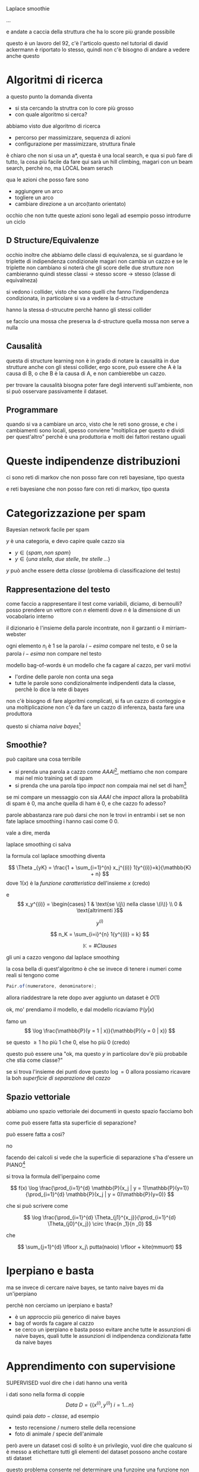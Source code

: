 Laplace smoothie

...

e andate a caccia della struttura che ha lo score più grande possibile

questo è un lavoro del 92, c'è l'articolo
questo nel tutorial di david ackermann è riportato lo stesso, quindi non c'è bisogno di andare a vedere anche questo

* Algoritmi di ricerca
a questo punto la domanda diventa
 - si sta cercando la struttra con lo core più grosso
 - con quale algoritmo si cerca?

abbiamo visto due algoritmo di ricerca
 - percorso per massimizzare, sequenza di azioni
 - configurazione per massimizzare, struttura finale

 è chiaro che non si usa un a*, questa è una local search, e qua si può fare di tutto, la cosa più facile da fare qui sarà un hill climbing, magari con un beam search, perchè no, ma LOCAL beam serach

 qua le azioni che posso fare sono
  - aggiungere un arco
  - togliere un arco
  - cambiare direzione a un arco(tanto orientato)

occhio che non tutte queste azioni sono legali
ad esempio posso introdurre un ciclo

** D Structure/Equivalenze
occhio inoltre che abbiamo delle classi di equivalenza, se si guardano le triplette di indipendenza condizionale magari non cambia un cazzo
e se le triplette non cambiano si noterà che gli score delle due strutture non cambieranno
quindi stesse classi -> stesso score -> stesso (classe di equivalneza)

si vedono i collider, visto che sono quelli che fanno l'indipendenza condizionata, in particolare si va a vedere la d-structure

hanno la stessa d-strucutre perchè hanno gli stessi collider

se faccio una mossa che preserva la d-structure quella mossa non serve a nulla

** Causalità
questa di structure learning non è in grado di notare la causalità
in due strutture anche con gli stessi collider, ergo score, può essere che A è la causa di B, o che B è la causa di A, e non cambierebbe un cazzo.

per trovare la causalità bisogna poter fare degli interventi sull'ambiente, non si può osservare passivamente il dataset.

** Programmare
quando si va a cambiare un arco, visto che le reti sono grosse, e che i cambiamenti sono locali, spesso conviene "moltiplica per questo e dividi per quest'altro"
perchè è una produttoria e molti dei fattori restano uguali

* Queste indipendenze distribuzioni
ci sono reti di markov che non posso fare con reti bayesiane, tipo questa
[[/home/big/Pictures/Screenshots/grim/2023-11-27-15-07-58.png]]

e reti bayesiane che non posso fare con reti di markov, tipo questa
[[/home/big/Pictures/Screenshots/grim/2023-11-27-15-09-26.png]]

* Categorizzazione per spam
Bayesian network facile per spam

\(y\) è una categoria, e devo capire quale cazzo sia
 - \(y \in \{spam, non\ spam\}\) 
 - \(y \in \{una\ stella,\ due\ stelle,\ tre\ stelle\, \dots\}\) 
 
\(y\) può anche essere detta /classe/ (problema di classificazione del testo)

** Rappresentazione del testo
come faccio a rappresentare il test come variabili, diciamo, di bernoulli?
posso prendere un vettore con \(n\) elementi dove \(n\) è la dimensione di un vocabolario interno

il dizionario è l'insieme della parole incontrate, non il garzanti o il mirriam-webster

ogni elemento \(n_i\) è \(1\) se la parola \(i-esima\) compare nel testo, e \(0\) se la parola \(i-esima\) non compare nel testo

modello bag-of-words
è un modello che fa cagare al cazzo, per varii motivi
 - l'ordine delle parole non conta una sega
 - tutte le parole sono condizionalmente indipendenti data la classe, perchè lo dice la rete di bayes

[[/home/big/Pictures/Screenshots/grim/2023-11-27-15-20-18.png]]

non c'è bisogno di fare algoritmi complicati, si fa un cazzo di conteggio e una moltiplicazione
non c'è da fare un cazzo di inferenza, basta fare una produttora

questo si chiama /naive bayes/[fn::noto colloquialmente come /idiot bayes/ per quanto è abusato ingiustamente]

** Smoothie?
può capitare una cosa terribile
 - si prenda una parola a cazzo come \(AAAI\)[fn::una conferenza di ai], mettiamo che non compare mai nel mio training set di spam
 - si prenda che una parola tipo \(impact\) non compaia mai nel set di ham[fn::ham è l'opposto di spam]

se mi compare un messaggio con sia \(AAAI\) che \(impact\) allora la probabilità di spam è 0, ma anche quella di ham è 0, e che cazzo fo adesso?

parole abbastanza rare può darsi che non le trovi in entrambi i set
se non fate laplace smoothing i hanno casi come 0 0.

vale a dire, merda

laplace smoothing ci salva

la formula col laplace smoothing diventa

\[ \Theta _{yK} = \frac{1 + \sum_{i=1}^{n} x_j^{(i)} 1(y^{(i)}=k}{\mathbb{K} + n} \]
dove \(1(x)\) è la /funzione caratteristica/ dell'insieme \(x\) (credo)

e
\[ x_y^{(i)} = \begin{cases} 1 & \text{se \(j\) nella classe \(i\)} \\ 0 & \text{altrimenti }\]

\[ y^{(i)} \]

\[ n_K = \sum_{i=i}^{n} 1{y^{(i)} = k} \]

\[ \mathbb{K} = \# Clauses \]

gli uni a cazzo vengono dal laplace smoothing

la cosa bella di quest'algoritmo è che se invece di tenere i numeri come reali si tengono come
#+begin_src java
  Pair.of(numeratore, denominatore);
#+end_src

allora riaddestrare la rete dopo aver aggiunto un dataset è \(O(1)\) 

ok, mo' prendiamo il modello, e dal modello ricaviamo \(\mathbb{P}(y | x)\)

famo un
\[ \log \frac{\mathbb{P}(y = 1 | x)}{\mathbb{P}(y = 0 | x)} \]

se questo \(\geq 1\) ho più \(1\) che \(0\), else ho più \(0\) (credo)

questo può essere una "ok, ma questo \(y\) in particolare dov'è più probabile che stia come classe?"

se si trova l'insieme dei punti dove questo \(\log = 0\) allora possiamo ricavare la boh /superficie di separazione/ del /cazzo/

** Spazio vettoriale
abbiamo uno spazio vettoriale dei documenti
in questo spazio facciamo boh

[[/home/big/Pictures/Screenshots/grim/2023-11-27-15-59-37.png]]

come può essere fatta sta superficie di separazione?

può essere fatta a così?
[[/home/big/Pictures/Screenshots/grim/2023-11-27-16-00-54.png]]

no

facendo dei calcoli si vede che la superficie di separazione s'ha d'essere un PIANO[fn::o se siete in \(n\) dimensioni un /iperpiano/]

[[/home/big/Pictures/Screenshots/grim/2023-11-27-16-02-24.png]]

si trova la formula dell'iperpaino come


\[ f(x) \log \frac{\prod_{i=1}^{d} \mathbb{P}(x_j | y = 1)\mathbb{P}(y=1)}{\prod_{i=1}^{d} \mathbb{P}(x_j | y = 0)\mathbb{P}(y=0)} \]

che si può scrivere come

\[ \log \frac{\prod_{i=1}^{d} \Theta_{j1}^{x_j}}{\prod_{i=1}^{d} \Theta_{j0}^{x_j}} \circ \frac{n _1}{n _0} \]

che

\[ \sum_{j=1}^{d} \lfloor x_j\ putta(naoio) \rfloor + kite(mmuort) \]

* Iperpiano e basta
ma se invece di cercare naive bayes, se tanto naive bayes mi da un'iperpiano

perchè non cerciamo un iperpiano e basta?

 - è un approccio più generico di naive bayes
 - bag of words fa cagare al cazzo
 - se cerco un iperpiano e basta posso evitare anche tutte le assunzioni di naive bayes, quali tutte le assunzioni di indipendenza condizionata fatte da naive bayes

* Apprendimento con supervisione
SUPERVISED vuol dire che i dati hanno una verità

i dati sono nella forma di coppie
\[ Data\ D = \{(x^{(i)} , y^{(i)})\ i = 1 \dots n\} \]

quindi paia \(dato - classe\), ad esempio
 - testo recensione / numero stelle della recensione
 - foto di animale / specie dell'animale

però avere un dataset così di solito è un privilegio, vuol dire che qualcuno si è messo a etichettare tutti gli elementi del dataset
possono anche costare sti dataset

questo problema consente nel determinare una funzoine
una funzione non necessariamente un iperpiano, ma una qualche funzione discriminanta

si ha uno spazio delle ipotesi \(\mathcal{H}\ hypothesis\ space\) di funzioni
\[ f \in \mathcal{H}, f : \mathcal{X} \to \mathcal{Y} \]
dove
 - \(\mathcal{X}\) :: spazio degli input
 - \(\mathcal{Y}\) :: insieme delle classi

l'algoritmo mappa prende un dataset \(\mathcal{D}\) e rende/ritorna/produce[fn::per la figa e per il duce] una funzione \(f \in \mathcal{H}\)

